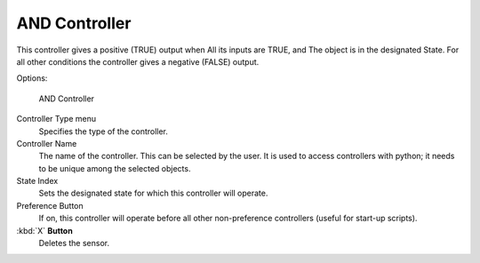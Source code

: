 
**************
AND Controller
**************

This controller gives a positive (TRUE) output when
All its inputs are TRUE, and
The object is in the designated State.
For all other conditions the controller gives a negative (FALSE) output.

Options:


.. figure:: /images/BGE_Controller_And.jpg
   :width: 292px
   :figwidth: 292px

   AND Controller


Controller Type menu
   Specifies the type of the controller.
Controller Name
   The name of the controller. This can be selected by the user.
   It is used to access controllers with python; it needs to be unique among the selected objects.
State Index
   Sets the designated state for which this controller will operate.
Preference Button
   If on, this controller will operate before all other non-preference controllers (useful for start-up scripts).
:kbd:`X` **Button**
   Deletes the sensor.


